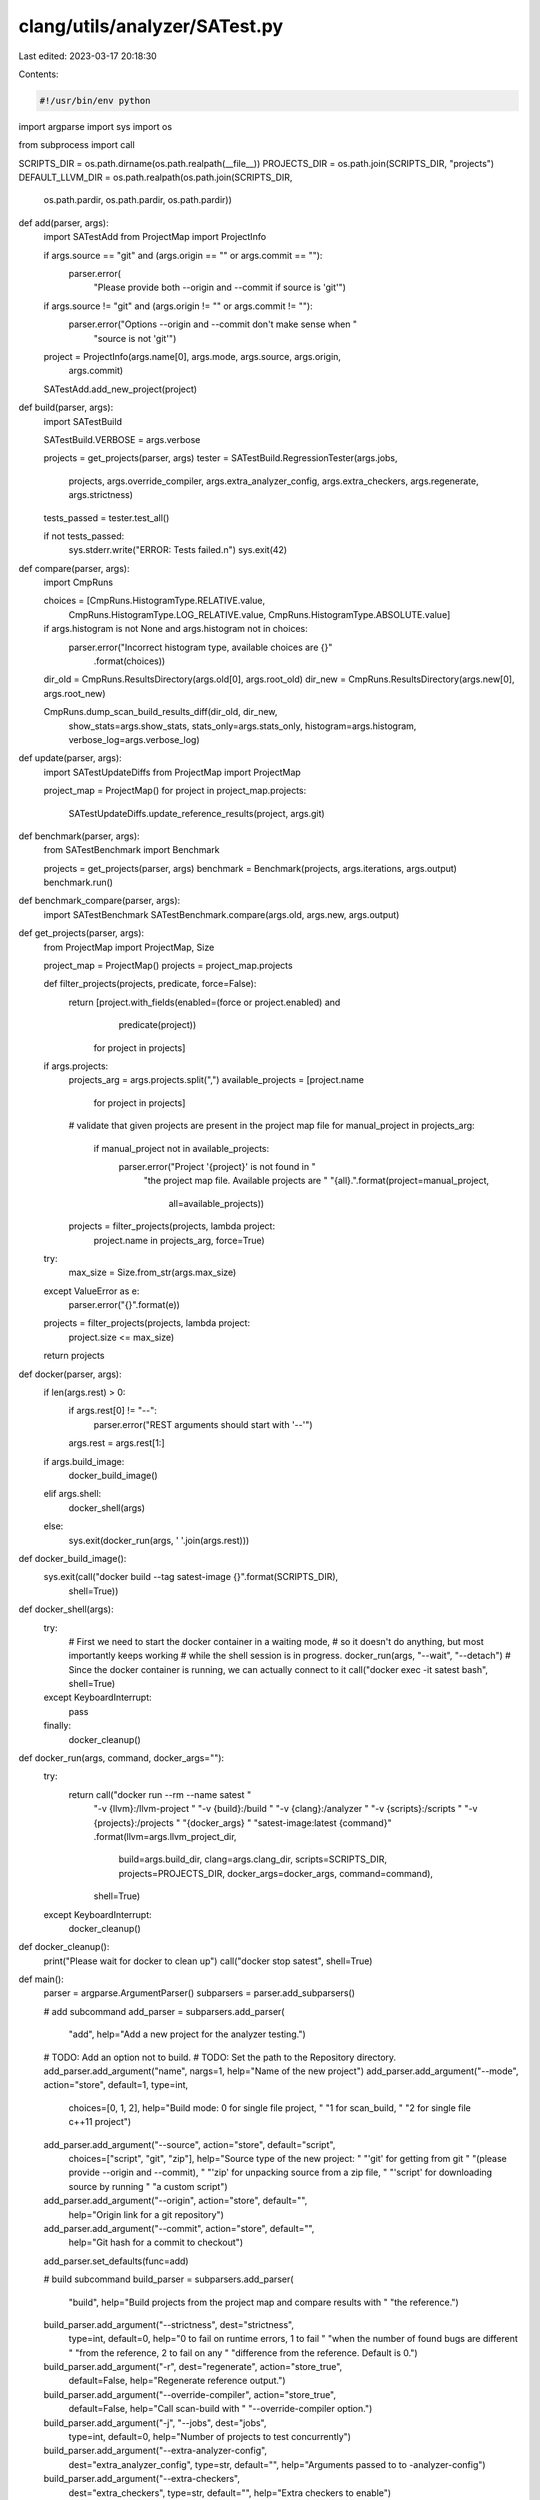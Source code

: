 clang/utils/analyzer/SATest.py
==============================

Last edited: 2023-03-17 20:18:30

Contents:

.. code-block:: py

    #!/usr/bin/env python

import argparse
import sys
import os

from subprocess import call

SCRIPTS_DIR = os.path.dirname(os.path.realpath(__file__))
PROJECTS_DIR = os.path.join(SCRIPTS_DIR, "projects")
DEFAULT_LLVM_DIR = os.path.realpath(os.path.join(SCRIPTS_DIR,
                                                 os.path.pardir,
                                                 os.path.pardir,
                                                 os.path.pardir))


def add(parser, args):
    import SATestAdd
    from ProjectMap import ProjectInfo

    if args.source == "git" and (args.origin == "" or args.commit == ""):
        parser.error(
            "Please provide both --origin and --commit if source is 'git'")

    if args.source != "git" and (args.origin != "" or args.commit != ""):
        parser.error("Options --origin and --commit don't make sense when "
                     "source is not 'git'")

    project = ProjectInfo(args.name[0], args.mode, args.source, args.origin,
                          args.commit)

    SATestAdd.add_new_project(project)


def build(parser, args):
    import SATestBuild

    SATestBuild.VERBOSE = args.verbose

    projects = get_projects(parser, args)
    tester = SATestBuild.RegressionTester(args.jobs,
                                          projects,
                                          args.override_compiler,
                                          args.extra_analyzer_config,
                                          args.extra_checkers,
                                          args.regenerate,
                                          args.strictness)
    tests_passed = tester.test_all()

    if not tests_passed:
        sys.stderr.write("ERROR: Tests failed.\n")
        sys.exit(42)


def compare(parser, args):
    import CmpRuns

    choices = [CmpRuns.HistogramType.RELATIVE.value,
               CmpRuns.HistogramType.LOG_RELATIVE.value,
               CmpRuns.HistogramType.ABSOLUTE.value]

    if args.histogram is not None and args.histogram not in choices:
        parser.error("Incorrect histogram type, available choices are {}"
                     .format(choices))

    dir_old = CmpRuns.ResultsDirectory(args.old[0], args.root_old)
    dir_new = CmpRuns.ResultsDirectory(args.new[0], args.root_new)

    CmpRuns.dump_scan_build_results_diff(dir_old, dir_new,
                                         show_stats=args.show_stats,
                                         stats_only=args.stats_only,
                                         histogram=args.histogram,
                                         verbose_log=args.verbose_log)


def update(parser, args):
    import SATestUpdateDiffs
    from ProjectMap import ProjectMap

    project_map = ProjectMap()
    for project in project_map.projects:
        SATestUpdateDiffs.update_reference_results(project, args.git)


def benchmark(parser, args):
    from SATestBenchmark import Benchmark

    projects = get_projects(parser, args)
    benchmark = Benchmark(projects, args.iterations, args.output)
    benchmark.run()


def benchmark_compare(parser, args):
    import SATestBenchmark
    SATestBenchmark.compare(args.old, args.new, args.output)


def get_projects(parser, args):
    from ProjectMap import ProjectMap, Size

    project_map = ProjectMap()
    projects = project_map.projects

    def filter_projects(projects, predicate, force=False):
        return [project.with_fields(enabled=(force or project.enabled) and
                                    predicate(project))
                for project in projects]

    if args.projects:
        projects_arg = args.projects.split(",")
        available_projects = [project.name
                              for project in projects]

        # validate that given projects are present in the project map file
        for manual_project in projects_arg:
            if manual_project not in available_projects:
                parser.error("Project '{project}' is not found in "
                             "the project map file. Available projects are "
                             "{all}.".format(project=manual_project,
                                             all=available_projects))

        projects = filter_projects(projects, lambda project:
                                   project.name in projects_arg,
                                   force=True)

    try:
        max_size = Size.from_str(args.max_size)
    except ValueError as e:
        parser.error("{}".format(e))

    projects = filter_projects(projects, lambda project:
                               project.size <= max_size)

    return projects


def docker(parser, args):
    if len(args.rest) > 0:
        if args.rest[0] != "--":
            parser.error("REST arguments should start with '--'")
        args.rest = args.rest[1:]

    if args.build_image:
        docker_build_image()
    elif args.shell:
        docker_shell(args)
    else:
        sys.exit(docker_run(args, ' '.join(args.rest)))


def docker_build_image():
    sys.exit(call("docker build --tag satest-image {}".format(SCRIPTS_DIR),
                  shell=True))


def docker_shell(args):
    try:
        # First we need to start the docker container in a waiting mode,
        # so it doesn't do anything, but most importantly keeps working
        # while the shell session is in progress.
        docker_run(args, "--wait", "--detach")
        # Since the docker container is running, we can actually connect to it
        call("docker exec -it satest bash", shell=True)

    except KeyboardInterrupt:
        pass

    finally:
        docker_cleanup()


def docker_run(args, command, docker_args=""):
    try:
        return call("docker run --rm --name satest "
                    "-v {llvm}:/llvm-project "
                    "-v {build}:/build "
                    "-v {clang}:/analyzer "
                    "-v {scripts}:/scripts "
                    "-v {projects}:/projects "
                    "{docker_args} "
                    "satest-image:latest {command}"
                    .format(llvm=args.llvm_project_dir,
                            build=args.build_dir,
                            clang=args.clang_dir,
                            scripts=SCRIPTS_DIR,
                            projects=PROJECTS_DIR,
                            docker_args=docker_args,
                            command=command),
                    shell=True)

    except KeyboardInterrupt:
        docker_cleanup()


def docker_cleanup():
    print("Please wait for docker to clean up")
    call("docker stop satest", shell=True)


def main():
    parser = argparse.ArgumentParser()
    subparsers = parser.add_subparsers()

    # add subcommand
    add_parser = subparsers.add_parser(
        "add",
        help="Add a new project for the analyzer testing.")
    # TODO: Add an option not to build.
    # TODO: Set the path to the Repository directory.
    add_parser.add_argument("name", nargs=1, help="Name of the new project")
    add_parser.add_argument("--mode", action="store", default=1, type=int,
                            choices=[0, 1, 2],
                            help="Build mode: 0 for single file project, "
                            "1 for scan_build, "
                            "2 for single file c++11 project")
    add_parser.add_argument("--source", action="store", default="script",
                            choices=["script", "git", "zip"],
                            help="Source type of the new project: "
                            "'git' for getting from git "
                            "(please provide --origin and --commit), "
                            "'zip' for unpacking source from a zip file, "
                            "'script' for downloading source by running "
                            "a custom script")
    add_parser.add_argument("--origin", action="store", default="",
                            help="Origin link for a git repository")
    add_parser.add_argument("--commit", action="store", default="",
                            help="Git hash for a commit to checkout")
    add_parser.set_defaults(func=add)

    # build subcommand
    build_parser = subparsers.add_parser(
        "build",
        help="Build projects from the project map and compare results with "
        "the reference.")
    build_parser.add_argument("--strictness", dest="strictness",
                              type=int, default=0,
                              help="0 to fail on runtime errors, 1 to fail "
                              "when the number of found bugs are different "
                              "from the reference, 2 to fail on any "
                              "difference from the reference. Default is 0.")
    build_parser.add_argument("-r", dest="regenerate", action="store_true",
                              default=False,
                              help="Regenerate reference output.")
    build_parser.add_argument("--override-compiler", action="store_true",
                              default=False, help="Call scan-build with "
                              "--override-compiler option.")
    build_parser.add_argument("-j", "--jobs", dest="jobs",
                              type=int, default=0,
                              help="Number of projects to test concurrently")
    build_parser.add_argument("--extra-analyzer-config",
                              dest="extra_analyzer_config", type=str,
                              default="",
                              help="Arguments passed to to -analyzer-config")
    build_parser.add_argument("--extra-checkers",
                              dest="extra_checkers", type=str,
                              default="",
                              help="Extra checkers to enable")
    build_parser.add_argument("--projects", action="store", default="",
                              help="Comma-separated list of projects to test")
    build_parser.add_argument("--max-size", action="store", default=None,
                              help="Maximum size for the projects to test")
    build_parser.add_argument("-v", "--verbose", action="count", default=0)
    build_parser.set_defaults(func=build)

    # compare subcommand
    cmp_parser = subparsers.add_parser(
        "compare",
        help="Comparing two static analyzer runs in terms of "
        "reported warnings and execution time statistics.")
    cmp_parser.add_argument("--root-old", dest="root_old",
                            help="Prefix to ignore on source files for "
                            "OLD directory",
                            action="store", type=str, default="")
    cmp_parser.add_argument("--root-new", dest="root_new",
                            help="Prefix to ignore on source files for "
                            "NEW directory",
                            action="store", type=str, default="")
    cmp_parser.add_argument("--verbose-log", dest="verbose_log",
                            help="Write additional information to LOG "
                            "[default=None]",
                            action="store", type=str, default=None,
                            metavar="LOG")
    cmp_parser.add_argument("--stats-only", action="store_true",
                            dest="stats_only", default=False,
                            help="Only show statistics on reports")
    cmp_parser.add_argument("--show-stats", action="store_true",
                            dest="show_stats", default=False,
                            help="Show change in statistics")
    cmp_parser.add_argument("--histogram", action="store", default=None,
                            help="Show histogram of paths differences. "
                            "Requires matplotlib")
    cmp_parser.add_argument("old", nargs=1, help="Directory with old results")
    cmp_parser.add_argument("new", nargs=1, help="Directory with new results")
    cmp_parser.set_defaults(func=compare)

    # update subcommand
    upd_parser = subparsers.add_parser(
        "update",
        help="Update static analyzer reference results based on the previous "
        "run of SATest build. Assumes that SATest build was just run.")
    upd_parser.add_argument("--git", action="store_true",
                            help="Stage updated results using git.")
    upd_parser.set_defaults(func=update)

    # docker subcommand
    dock_parser = subparsers.add_parser(
        "docker",
        help="Run regression system in the docker.")

    dock_parser.add_argument("--build-image", action="store_true",
                             help="Build docker image for running tests.")
    dock_parser.add_argument("--shell", action="store_true",
                             help="Start a shell on docker.")
    dock_parser.add_argument("--llvm-project-dir", action="store",
                             default=DEFAULT_LLVM_DIR,
                             help="Path to LLVM source code. Defaults "
                             "to the repo where this script is located. ")
    dock_parser.add_argument("--build-dir", action="store", default="",
                             help="Path to a directory where docker should "
                             "build LLVM code.")
    dock_parser.add_argument("--clang-dir", action="store", default="",
                             help="Path to find/install LLVM installation.")
    dock_parser.add_argument("rest", nargs=argparse.REMAINDER, default=[],
                             help="Additionall args that will be forwarded "
                             "to the docker's entrypoint.")
    dock_parser.set_defaults(func=docker)

    # benchmark subcommand
    bench_parser = subparsers.add_parser(
        "benchmark",
        help="Run benchmarks by building a set of projects multiple times.")

    bench_parser.add_argument("-i", "--iterations", action="store",
                              type=int, default=20,
                              help="Number of iterations for building each "
                              "project.")
    bench_parser.add_argument("-o", "--output", action="store",
                              default="benchmark.csv",
                              help="Output csv file for the benchmark results")
    bench_parser.add_argument("--projects", action="store", default="",
                              help="Comma-separated list of projects to test")
    bench_parser.add_argument("--max-size", action="store", default=None,
                              help="Maximum size for the projects to test")
    bench_parser.set_defaults(func=benchmark)

    bench_subparsers = bench_parser.add_subparsers()
    bench_compare_parser = bench_subparsers.add_parser(
        "compare",
        help="Compare benchmark runs.")
    bench_compare_parser.add_argument("--old", action="store", required=True,
                                      help="Benchmark reference results to "
                                      "compare agains.")
    bench_compare_parser.add_argument("--new", action="store", required=True,
                                      help="New benchmark results to check.")
    bench_compare_parser.add_argument("-o", "--output",
                                      action="store", required=True,
                                      help="Output file for plots.")
    bench_compare_parser.set_defaults(func=benchmark_compare)

    args = parser.parse_args()
    args.func(parser, args)


if __name__ == "__main__":
    main()


